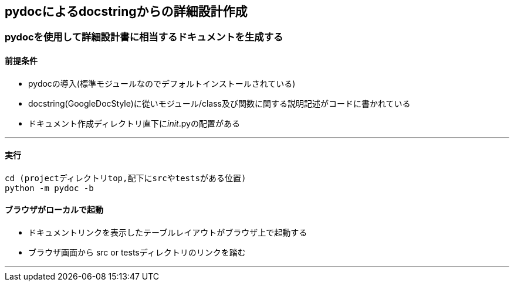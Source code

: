 == pydocによるdocstringからの詳細設計作成
=== pydocを使用して詳細設計書に相当するドキュメントを生成する
==== 前提条件

* pydocの導入(標準モジュールなのでデフォルトインストールされている)
* docstring(GoogleDocStyle)に從いモジュール/class及び関数に関する説明記述がコードに書かれている
* ドキュメント作成ディレクトリ直下に__init__.pyの配置がある

---

==== 実行
[source, bash]
----
cd (projectディレクトリtop,配下にsrcやtestsがある位置)
python -m pydoc -b
----

==== ブラウザがローカルで起動
* ドキュメントリンクを表示したテーブルレイアウトがブラウザ上で起動する
* ブラウザ画面から src or testsディレクトリのリンクを踏む

---

